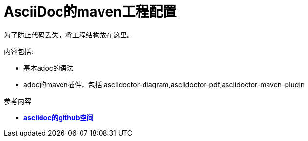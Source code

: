 = AsciiDoc的maven工程配置

为了防止代码丢失，将工程结构放在这里。 +

.内容包括:
* 基本adoc的语法
* adoc的maven插件，包括:asciidoctor-diagram,asciidoctor-pdf,asciidoctor-maven-plugin

.参考内容
- https://github.com/asciidoctor[*asciidoc的github空间*]